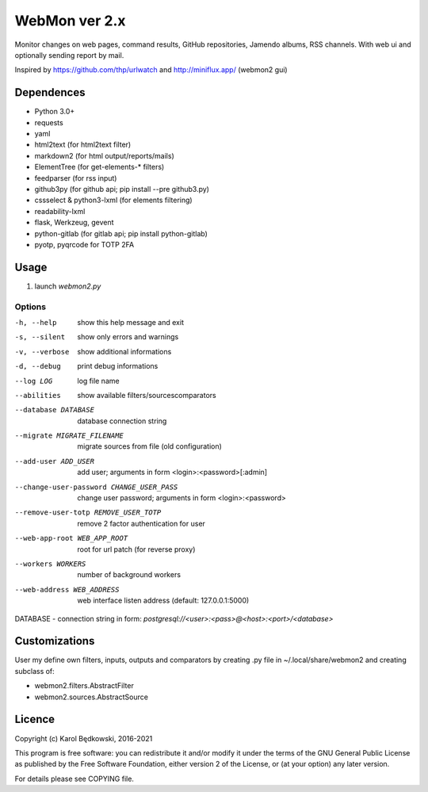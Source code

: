 WebMon ver 2.x
==============

Monitor changes on web pages, command results, GitHub repositories, Jamendo
albums, RSS channels.
With web ui and optionally sending report by mail.

Inspired by https://github.com/thp/urlwatch and http://miniflux.app/ (webmon2
gui)

Dependences
-----------

* Python 3.0+
* requests
* yaml
* html2text (for html2text filter)
* markdown2 (for html output/reports/mails)
* ElementTree (for get-elements-* filters)
* feedparser (for rss input)
* github3py (for github api; pip install --pre github3.py)
* cssselect & python3-lxml (for elements filtering)
* readability-lxml
* flask, Werkzeug, gevent
* python-gitlab (for gitlab api; pip install python-gitlab)
* pyotp, pyqrcode for TOTP 2FA


Usage
-----

1. launch `webmon2.py`

Options
^^^^^^^
-h, --help            show this help message and exit
-s, --silent          show only errors and warnings
-v, --verbose         show additional informations
-d, --debug           print debug informations
--log LOG             log file name
--abilities           show available filters/sourcescomparators
--database DATABASE   database connection string
--migrate MIGRATE_FILENAME
                      migrate sources from file (old configuration)
--add-user ADD_USER   add user; arguments in form <login>:<password>[:admin]
--change-user-password CHANGE_USER_PASS
                      change user password; arguments in form
                      <login>:<password>
--remove-user-totp REMOVE_USER_TOTP
                      remove 2 factor authentication for user
--web-app-root WEB_APP_ROOT
                      root for url patch (for reverse proxy)
--workers WORKERS     number of background workers
--web-address WEB_ADDRESS
                      web interface listen address (default: 127.0.0.1:5000)


DATABASE - connection string in form:
`postgresql://<user>:<pass>@<host>:<port>/<database>`


Customizations
--------------
User my define own filters, inputs, outputs and comparators by creating .py
file in ~/.local/share/webmon2 and creating subclass of:

* webmon2.filters.AbstractFilter
* webmon2.sources.AbstractSource


Licence
-------

Copyright (c) Karol Będkowski, 2016-2021

This program is free software: you can redistribute it and/or modify
it under the terms of the GNU General Public License as published by
the Free Software Foundation, either version 2 of the License, or
(at your option) any later version.

For details please see COPYING file.
